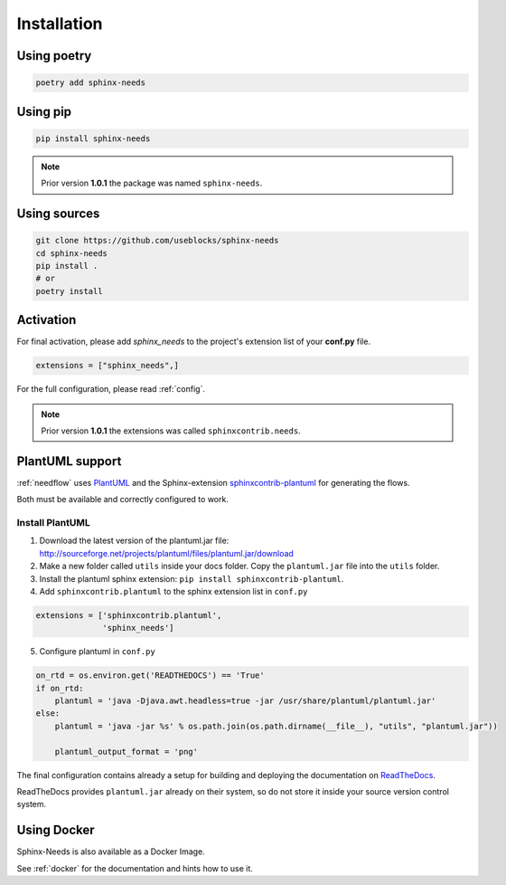 Installation
============

Using poetry
------------

.. code-block:: bash

    poetry add sphinx-needs

Using pip
---------

.. code-block:: bash

    pip install sphinx-needs

.. note::

   Prior version **1.0.1** the package was named ``sphinx-needs``.

Using sources
-------------

.. code-block:: bash

    git clone https://github.com/useblocks/sphinx-needs
    cd sphinx-needs
    pip install .
    # or
    poetry install


Activation
----------

For final activation, please add `sphinx_needs` to the project's extension list of your **conf.py** file.

.. code-block:: python

   extensions = ["sphinx_needs",]

For the full configuration, please read :ref:`config`.

.. _install_plantuml:

.. note::

   Prior version **1.0.1** the extensions was called ``sphinxcontrib.needs``.

PlantUML support
----------------

:ref:`needflow` uses `PlantUML <http://plantuml.com>`_ and the
Sphinx-extension `sphinxcontrib-plantuml <https://pypi.org/project/sphinxcontrib-plantuml/>`_ for generating the flows.

Both must be available and correctly configured to work.


Install PlantUML
~~~~~~~~~~~~~~~~

1. Download the latest version of the plantuml.jar file:
   http://sourceforge.net/projects/plantuml/files/plantuml.jar/download
2. Make a new folder called ``utils`` inside your docs folder. Copy the ``plantuml.jar`` file into the ``utils`` folder.
3. Install the plantuml sphinx extension: ``pip install sphinxcontrib-plantuml``.
4. Add ``sphinxcontrib.plantuml`` to the sphinx extension list in ``conf.py``

.. code-block:: python

      extensions = ['sphinxcontrib.plantuml',
                    'sphinx_needs']


5. Configure plantuml in ``conf.py``

.. code-block:: python

  on_rtd = os.environ.get('READTHEDOCS') == 'True'
  if on_rtd:
      plantuml = 'java -Djava.awt.headless=true -jar /usr/share/plantuml/plantuml.jar'
  else:
      plantuml = 'java -jar %s' % os.path.join(os.path.dirname(__file__), "utils", "plantuml.jar"))

      plantuml_output_format = 'png'

The final configuration contains already a setup for building and deploying the documentation on
`ReadTheDocs <https://readthedocs.org/>`_.

ReadTheDocs provides ``plantuml.jar`` already on their system, so do not store it inside your source version control system.


Using Docker
------------

Sphinx-Needs is also available as a Docker Image.

See :ref:`docker` for the documentation and hints how to use it.


